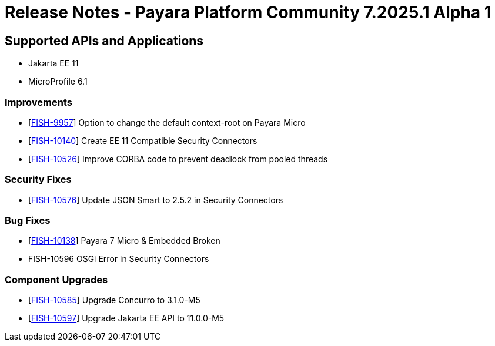= Release Notes - Payara Platform Community 7.2025.1 Alpha 1

== Supported APIs and Applications

* Jakarta EE 11
* MicroProfile 6.1


### Improvements

* [https://github.com/payara/Payara/pull/7187[FISH-9957]] Option to change the default context-root on Payara Micro

* [https://github.com/payara/Payara/pull/7186[FISH-10140]] Create EE 11 Compatible Security Connectors

* [https://github.com/payara/Payara/pull/7230[FISH-10526]] Improve CORBA code to prevent deadlock from pooled threads

### Security Fixes

* [https://github.com/payara/Payara/pull/7240[FISH-10576]] Update JSON Smart to 2.5.2 in Security Connectors

### Bug Fixes

* [https://github.com/payara/Payara/pull/7167[FISH-10138]] Payara 7 Micro & Embedded Broken

* FISH-10596 OSGi Error in Security Connectors



### Component Upgrades


* [https://github.com/payara/Payara/pull/7194[FISH-10585]] Upgrade Concurro to 3.1.0-M5

* [https://github.com/payara/Payara/pull/7196[FISH-10597]] Upgrade Jakarta EE API to 11.0.0-M5